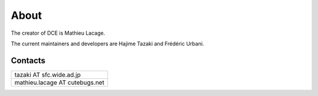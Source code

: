 About
*****

The creator of DCE is Mathieu Lacage.

The current maintainers and developers are Hajime Tazaki and Frédéric Urbani.

Contacts
========

+--------------------------------+
| tazaki AT sfc.wide.ad.jp       |
+--------------------------------+
| mathieu.lacage AT cutebugs.net |
+--------------------------------+




